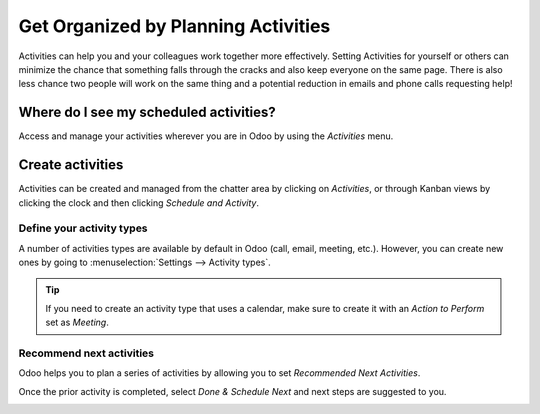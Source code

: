 ====================================
Get Organized by Planning Activities
====================================

Activities can help you and your colleagues work together more effectively. Setting Activities
for yourself or others can minimize the chance that something falls through the cracks and also
keep everyone on the same page. There is also less chance two people will work on the same thing
and a potential reduction in emails and phone calls requesting help!

Where do I see my scheduled activities?
=======================================

Access and manage your activities wherever you are in Odoo by using the *Activities* menu.

.. image:: plan_activities/activities_menu.png
   :align: center
   :height: 300
   :alt: View of crm leads page emphasizing the activities menu for Odoo Discuss

Create activities
=================

Activities can be created and managed from the chatter area by clicking on *Activities*,
or through Kanban views by clicking the clock and then clicking *Schedule and Activity*.

.. image:: plan_activities/schedule_activity.png
   :align: center
   :height: 300
   :alt: View of crm leads and the option to schedule an activity for Odoo Discuss

Define your activity types
--------------------------

A number of activities types are available by default in Odoo (call, email, meeting, etc.). However,
you can create new ones by going to :menuselection:`Settings --> Activity types`.

.. image:: plan_activities/settings_activities_types.png
   :align: center
   :height: 300
   :alt: View of the settings page emphasizing the menu activity types for Odoo Discuss

.. tip::
   If you need to create an activity type that uses a calendar, make sure to create
   it with an *Action to Perform* set as *Meeting*.

Recommend next activities
-------------------------

Odoo helps you to plan a series of activities by allowing you to set *Recommended Next Activities*.

.. image:: plan_activities/recommended_activities.png
   :align: center
   :alt: View of an activity type form emphasizing the field recommended next activities for Odoo
         Discuss

Once the prior activity is completed, select *Done & Schedule Next* and next steps are
suggested to you.

.. image:: plan_activities/schedule_recommended_activity.png
   :align: center
   :alt: View of an activity being scheduled emphasizing the recommended activities field being
         shown for Odoo Discuss

.. seealso::
   - :doc:`get_started`
   - :doc:`team_communication`
